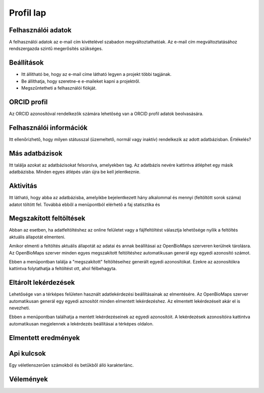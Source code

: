 Profil lap
**********

Felhasználói adatok
-------------------
A felhasználói adatok az e-mail cím kivételével szabadon megváltoztathatóak. Az e-mail cím megváltoztatásához rendszergazda szintű megerősítés szükséges. 


Beállítások
-----------
* Itt állítható be, hogy az e-mail címe látható legyen a projekt többi tagjának. 
* Be állíthatja, hogy szeretne-e e-maileket kapni a projektről.
* Megszűntetheti a felhasználói fiókját.

    

ORCID profil
------------
Az ORCID azonosítóval rendelkezők számára lehetőség van a ORCID profil adatok beolvasására.


Felhasználói információk
------------------------
Itt ellenőrizhető, hogy milyen státusszal (üzemeltető, normál vagy inaktív) rendelkezik az adott adatbázisban.
Értékelés?


Más adatbázisok
---------------
Itt találja azokat az adatbázisokat felsorolva, amelyekben tag. Az adatbázis nevére kattintva átléphet egy másik adatbázisba. Minden egyes átlépés után újra be kell jelentkeznie.


Aktivitás
---------
Itt látható, hogy abba az adatbázisba, amelyikbe bejelentkezett hány alkalommal és mennyi (feltöltött sorok száma) adatot töltött fel. Továbbá ebből a menüpontból elérhető a faj statisztika és 


Megszakított feltöltések
------------------------
Abban az esetben, ha adatfeltöltéshez az online felületet vagy a fájlfeltöltést választja lehetősége nyílik a feltöltés aktuális állapotát elmenteni.

Amikor elmenti a feltöltés aktuális állapotát az adatai és annak beállításai az OpenBioMaps szerveren kerülnek tárolásra. Az OpenBioMaps szerver minden egyes megszakított feltöltéshez automatikusan generál egy egyedi azonosító számot. 

Ebben a menüpontban találja a "megszakított" feltöltéseihez generált egyedi azonosítókat. Ezekre az azonosítókra kattintva folytathatja a feltöltést ott, ahol félbehagyta.


Eltárolt lekérdezések
---------------------

Lehetősége van a térképes felületen használt adatlekérdezési beállításainak az elmentésére. Az OpenBioMaps szerver automatikusan generál egy egyedi aznosítót minden elmentett lekérdezéshez. Az elmentett lekérdezéseit akár el is nevezheti.

Ebben a menüpontban találhatja a mentett lekérdezéseinek az egyedi azonosítóit. A lekérdezések azonosítóira kattintva automatikusan megjelennek a lekérdezés beállításai a térképes oldalon. 


Elmentett eredmények
--------------------


Api kulcsok
-----------
Egy véletlenszerűen számokból és betűkből álló karakterlánc. 


Vélemények
----------
